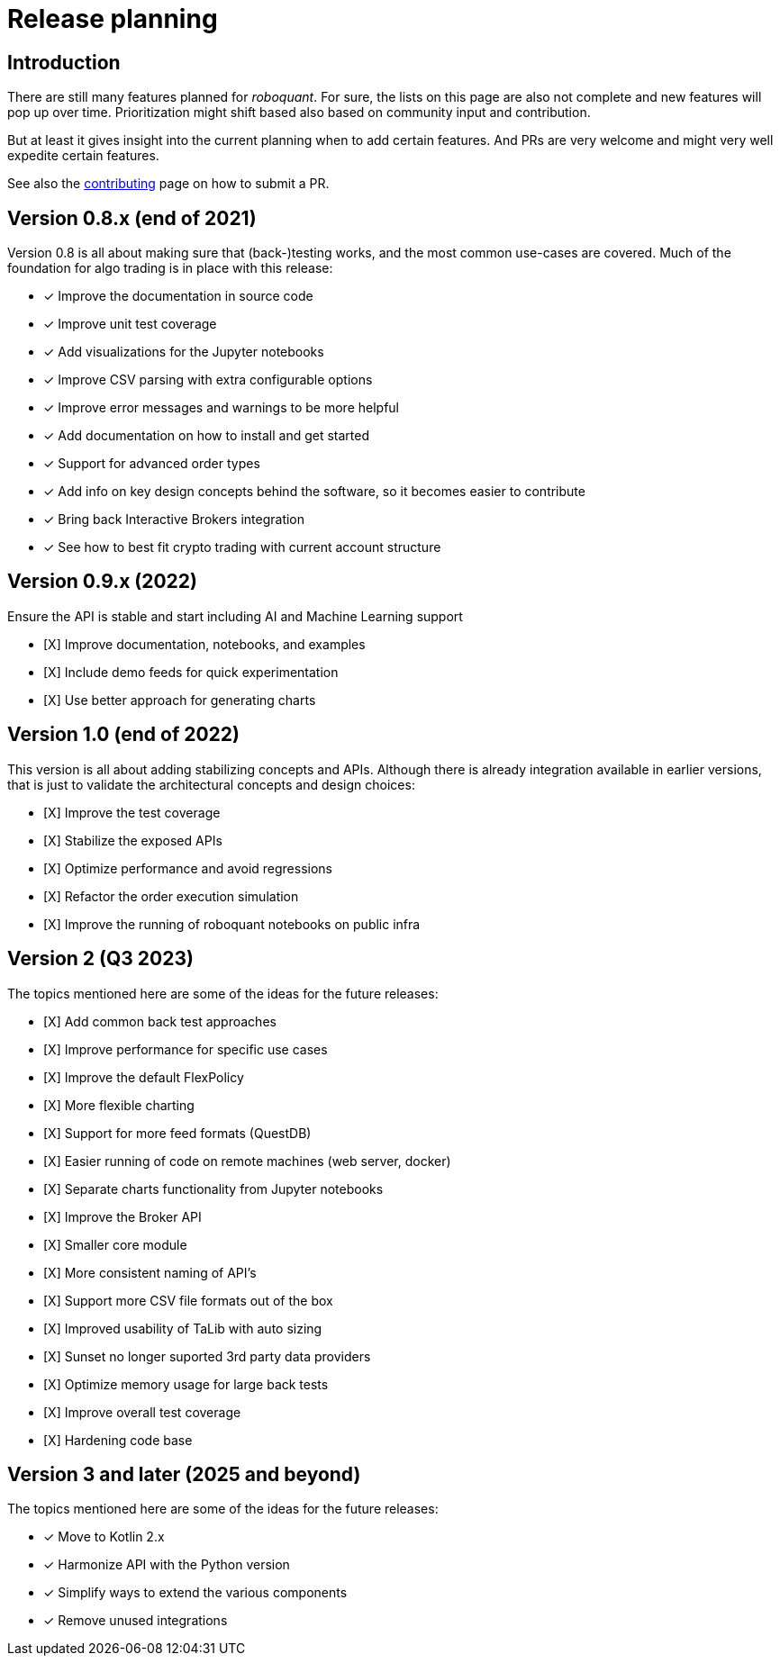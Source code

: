= Release planning

== Introduction

There are still many features planned for _roboquant_. For sure, the lists on this page are also not complete and new features will pop up over time. Prioritization might shift based also based on community input and contribution.

But at least it gives insight into the current planning when to add certain features. And PRs are very welcome and might very well expedite certain features.

See also the link:CONTRIBUTING.adoc[contributing] page on how to submit a PR.

== Version 0.8.x (end of 2021)

Version 0.8 is all about making sure that (back-)testing works, and the most common use-cases are covered. Much of the foundation for algo trading is in place with this release:

* [x] Improve the documentation in source code
* [x] Improve unit test coverage
* [x] Add visualizations for the Jupyter notebooks
* [x] Improve CSV parsing with extra configurable options
* [x] Improve error messages and warnings to be more helpful
* [x] Add documentation on how to install and get started
* [x] Support for advanced order types
* [x] Add info on key design concepts behind the software, so it becomes easier to contribute
* [x] Bring back Interactive Brokers integration
* [x] See how to best fit crypto trading with current account structure

== Version 0.9.x (2022)

Ensure the API is stable and start including AI and Machine Learning support

* [X] Improve documentation, notebooks, and examples
* [X] Include demo feeds for quick experimentation
* [X] Use better approach for generating charts

== Version 1.0 (end of 2022)

This version is all about adding stabilizing concepts and APIs. Although there is already integration available in earlier versions, that is just to validate the architectural concepts and design choices:

* [X] Improve the test coverage
* [X] Stabilize the exposed APIs
* [X] Optimize performance and avoid regressions
* [X] Refactor the order execution simulation
* [X] Improve the running of roboquant notebooks on public infra


== Version 2 (Q3 2023)

The topics mentioned here are some of the ideas for the future releases:

* [X] Add common back test approaches
* [X] Improve performance for specific use cases
* [X] Improve the default FlexPolicy
* [X] More flexible charting
* [X] Support for more feed formats (QuestDB)
* [X] Easier running of code on remote machines (web server, docker)
* [X] Separate charts functionality from Jupyter notebooks
* [X] Improve the Broker API
* [X] Smaller core module
* [X] More consistent naming of API's
* [X] Support more CSV file formats out of the box
* [X] Improved usability of TaLib with auto sizing
* [X] Sunset no longer suported 3rd party data providers
* [X] Optimize memory usage for large back tests
* [X] Improve overall test coverage
* [X] Hardening code base

== Version 3 and later (2025 and beyond)

The topics mentioned here are some of the ideas for the future releases:

* [x] Move to Kotlin 2.x
* [x] Harmonize API with the Python version
* [x] Simplify ways to extend the various components
* [x] Remove unused integrations
